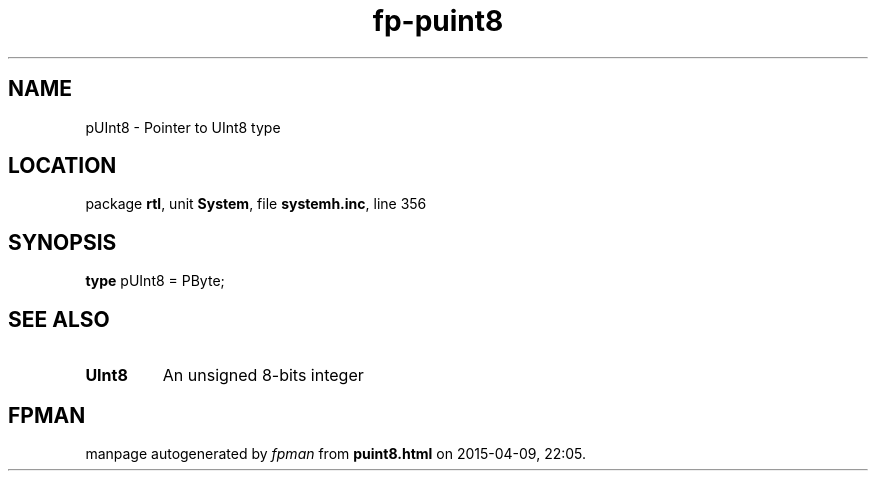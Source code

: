 .\" file autogenerated by fpman
.TH "fp-puint8" 3 "2014-03-14" "fpman" "Free Pascal Programmer's Manual"
.SH NAME
pUInt8 - Pointer to UInt8 type
.SH LOCATION
package \fBrtl\fR, unit \fBSystem\fR, file \fBsystemh.inc\fR, line 356
.SH SYNOPSIS
\fBtype\fR pUInt8 = PByte;
.SH SEE ALSO
.TP
.B UInt8
An unsigned 8-bits integer

.SH FPMAN
manpage autogenerated by \fIfpman\fR from \fBpuint8.html\fR on 2015-04-09, 22:05.

